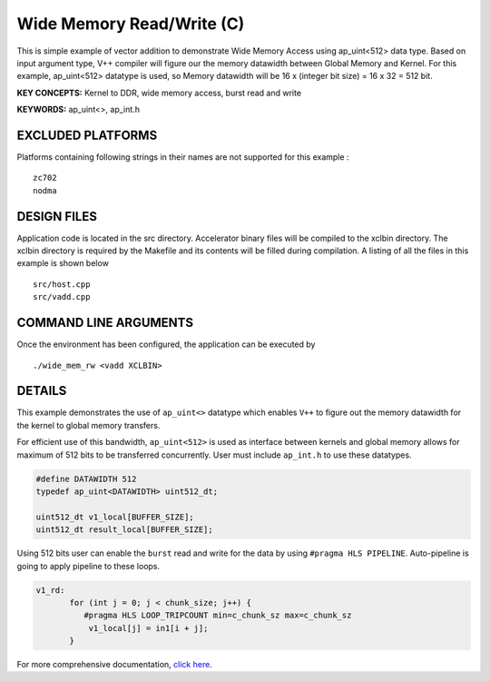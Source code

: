 Wide Memory Read/Write (C)
==========================

This is simple example of vector addition to demonstrate Wide Memory Access using ap_uint<512> data type. Based on input argument type, V++ compiler will figure our the memory datawidth between Global Memory and Kernel. For this example, ap_uint<512> datatype is used, so Memory datawidth will be 16 x (integer bit size) = 16 x 32 = 512 bit.

**KEY CONCEPTS:** Kernel to DDR, wide memory access, burst read and write

**KEYWORDS:** ap_uint<>, ap_int.h

EXCLUDED PLATFORMS
------------------

Platforms containing following strings in their names are not supported for this example :

::

   zc702
   nodma

DESIGN FILES
------------

Application code is located in the src directory. Accelerator binary files will be compiled to the xclbin directory. The xclbin directory is required by the Makefile and its contents will be filled during compilation. A listing of all the files in this example is shown below

::

   src/host.cpp
   src/vadd.cpp
   
COMMAND LINE ARGUMENTS
----------------------

Once the environment has been configured, the application can be executed by

::

   ./wide_mem_rw <vadd XCLBIN>

DETAILS
-------

This example demonstrates the use of ``ap_uint<>`` datatype which
enables ``V++`` to figure out the memory datawidth for the kernel to
global memory transfers.

For efficient use of this bandwidth, ``ap_uint<512>`` is used as
interface between kernels and global memory allows for maximum of 512
bits to be transferred concurrently. User must include ``ap_int.h`` to
use these datatypes.

.. code:: cpp

   #define DATAWIDTH 512
   typedef ap_uint<DATAWIDTH> uint512_dt;

   uint512_dt v1_local[BUFFER_SIZE];
   uint512_dt result_local[BUFFER_SIZE];

Using 512 bits user can enable the ``burst`` read and write for the data
by using ``#pragma HLS PIPELINE``. Auto-pipeline is going to apply
pipeline to these loops.

.. code:: cpp

   v1_rd:
          for (int j = 0; j < chunk_size; j++) {
             #pragma HLS LOOP_TRIPCOUNT min=c_chunk_sz max=c_chunk_sz
              v1_local[j] = in1[i + j];
          }

For more comprehensive documentation, `click here <http://xilinx.github.io/Vitis_Accel_Examples>`__.